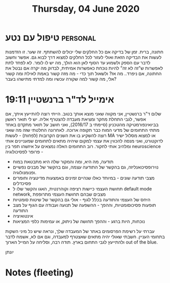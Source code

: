 :PROPERTIES:
:ID:       20210627T195208.195751
:END:
#+TITLE:Thursday, 04 June 2020 

* טיפול עם נטע :personal:

חתונה, ברית.
זמן של בדיקה אם כל החלקים שלי יכולים להשתתף. 
זה שער.
זו הזדמנות לעשות את הבדיקה הזאת ואולי לעזור לכל החלקים למצוא דרך לבוא גם.
אפשר וחשוב לדבר עם הספק ולשמוע עד הסוף לאן הוא הולך, מה יש לו לומר. לא לפחד לתת לאפשרות ש"זה לא זה" להיות נוכחת כאפשרות אמיתית, לבדוק מה יקרה אם נבטל את החתונה, אם ניפרד.. מה אז? ולשאול תוך כדי - מה מזה קשור באמת לאילת ומה קשור אלי, מה קשור למה שקורה עכשיו ומה למדתי מתישהו בעבר?

* 19:11 אימייל לד"ר ברנשטיין

  שלום ד"ר ברנשטיין, 
  אני מקווה שאני מוצא אותך בטוב. 
  הייתי רוצה להתייעץ איתך, אם אפשר, לגבי התחלת מחקר ומציאת מעבדה להצטרף אליה.
  יש לי תואר ראשון בביואינפורמטיקה מהטכניון (סיימתי ב 2016/17), ואני חושב על
  תואר מתקדם באחד מתתי התחומים של
  מדעי המוח כבר תקופה ארוכה. לאחרונה החלטתי שזה מה שאני רוצה להשקיע בו את השנים
  הקרובות (לפחות) - לעשות MA או למצוא מסלול ישיר לדוקטורט, ואני מנסה להכווין את עצמי למקום שיהיה מתאים לתחומים שמעניינים אותי
  ומלהיב אותי לחקור.
  רוב התחומים האלה נמצאים על איזשהו תפר בין neuroscience פרופר לפסיכולוגיה -
  - תודעה, מה היא, ומה והמקור שלה\איך היא מתבטאת במוח
  - נוירופסיכואנליזה, גם בהקשר של התודעה עצמה, וגם בהקשר של מבנים נפשיים ופנומנולוגיה.
  - מצבי תודעה שונים - במיוחד כאלו שנהיים זמינים באמצעות מדיטציה וחומרים פסיכדלים
  - תחושת העצמי כיישות רציפה וקוהרנטית, האגו והקשר שלו ל default mode network,
    מצבים שבהם תחושת העצמי מתרופפת
  - היחס של העצמי והתודעה בכלל לגוף - אולי גם בהקשר של שיטות סומטיות
  - תופעות פסיכוסומטיות, וההפך - ההשפעה של תנועה ועבודה עם הגוף על מצב התודעה
  - אינטואיציה
  - נוכחות, היות ברגע - וההפך תחושה של ניתוק, או עמימות כלפי המציאות

  עברתי על רשימת הפרסומים באתר של המעבדה שלך, ונראה שיש כל מיני השקות בתחומי
  העניין. חשבתי שאולי יהיה מתאים שאצטרף למעבדה, וגם אם לא, אשמח לדבר ולהתייעץ
  לגבי התחום בארץ.
  תודה רבה, וסליחה על המייל הארוך out of the blue.

  יונתן

* Notes (fleeting)
